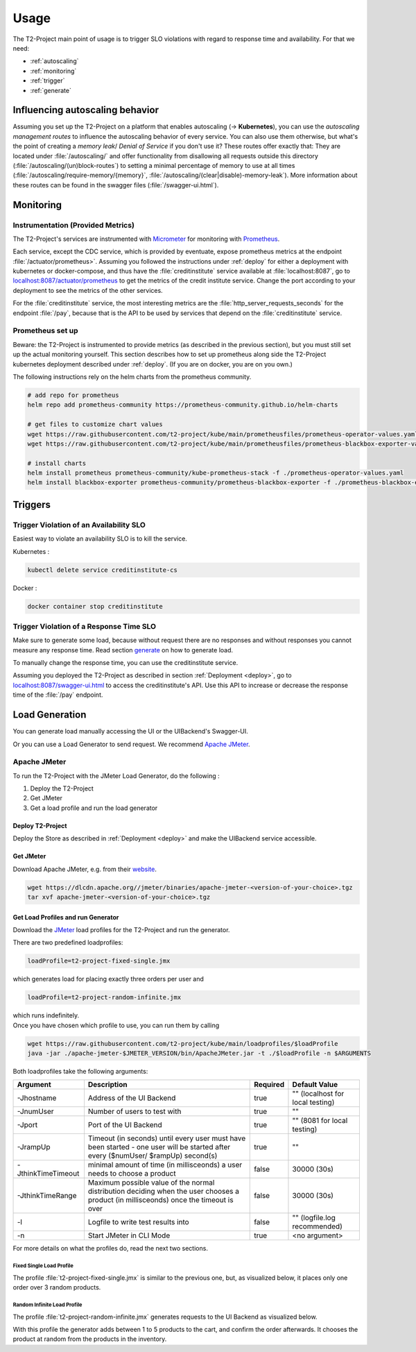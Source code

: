.. _use:

======================
Usage
======================

The T2-Project main point of usage is to trigger SLO violations with regard to response time and availability.
For that we need:

- :ref:`autoscaling`
- :ref:`monitoring`
- :ref:`trigger`
- :ref:`generate`

.. _autoscaling:

Influencing autoscaling behavior
================================

Assuming you set up the T2-Project on a platform that enables autoscaling (-> **Kubernetes**), you can use the *autoscaling management routes* to influence the autoscaling behavior of every service.
You can also use them otherwise, but what's the point of creating a *memory leak*/ *Denial of Service* if you don't use it?
These routes offer exactly that:
They are located under :file:`/autoscaling/` and offer functionality from disallowing all requests outside this directory (:file:`/autoscaling/(un)block-routes`) to setting a minimal percentage of memory to use at all times (:file:`/autoscaling/require-memory/{memory}`, :file:`/autoscaling/(clear|disable)-memory-leak`).
More information about these routes can be found in the swagger files (:file:`/swagger-ui.html`).


.. _monitoring:

Monitoring
==========

Instrumentation (Provided Metrics)
----------------------------------

The T2-Project's services are instrumented with `Micrometer <https://micrometer.io/>`__ for monitoring with `Prometheus <https://prometheus.io/>`__.

Each service, except the CDC service, which is provided by eventuate, expose prometheus metrics at the endpoint :file:`/actuator/prometheus>`.
Assuming you followed the instructions under :ref:`deploy` for either a deployment with kubernetes or docker-compose, and thus have the :file:`creditinstitute` service available at :file:`localhost:8087`, go to `<localhost:8087/actuator/prometheus>`__ to get the metrics of the credit institute service.
Change the port according to your deployment to see the metrics of the other services.

For the :file:`creditinstitute` service, the most interesting metrics are the :file:`http_server_requests_seconds` for the endpoint :file:`/pay`, because that is the API to be used by services that depend on the :file:`creditinstitute` service.

Prometheus set up
-----------------

Beware: the T2-Project is instrumented to provide metrics (as described in the previous section), but you must still set up the actual monitoring yourself.
This section describes how to set up prometheus along side the T2-Project kubernetes deployment described under :ref:`deploy`.
(If you are on docker, you are on you own.)

The following instructions rely on the helm charts from the prometheus community.

.. code-block:: sh

   # add repo for prometheus 
   helm repo add prometheus-community https://prometheus-community.github.io/helm-charts
   
   # get files to customize chart values
   wget https://raw.githubusercontent.com/t2-project/kube/main/prometheusfiles/prometheus-operator-values.yaml
   wget https://raw.githubusercontent.com/t2-project/kube/main/prometheusfiles/prometheus-blackbox-exporter-values.yaml

   # install charts
   helm install prometheus prometheus-community/kube-prometheus-stack -f ./prometheus-operator-values.yaml
   helm install blackbox-exporter prometheus-community/prometheus-blackbox-exporter -f ./prometheus-blackbox-exporter-values.yaml



.. _trigger:

Triggers
==========

Trigger Violation of an Availability SLO
----------------------------------------------------

Easiest way to violate an availability SLO is to kill the service. 

Kubernetes : 

.. code-block:: sh
   
   kubectl delete service creditinstitute-cs

Docker :

.. code-block:: sh

   docker container stop creditinstitute


Trigger Violation of a Response Time SLO
----------------------------------------------------

Make sure to generate some load, because without request there are no responses and without responses you cannot measure any response time.
Read section `generate`_ on how to generate load.

To manually change the response time, you can use the creditinstitute service.

Assuming you deployed the T2-Project as described in section :ref:`Deployment  <deploy>`, go to `<localhost:8087/swagger-ui.html>`__ to access the creditinstitute's API.
Use this API to increase or decrease the response time of the :file:`/pay` endpoint.

.. _generate:

Load Generation
===============

You can generate load manually accessing the UI or the UIBackend's Swagger-UI.

Or you can use a Load Generator to send request.
We recommend `Apache JMeter <https://jmeter.apache.org/>`__.

Apache JMeter
-------------

To run the T2-Project with the JMeter Load Generator, do the following :

#. Deploy the T2-Project
#. Get JMeter
#. Get a load profile and run the load generator

Deploy T2-Project
~~~~~~~~~~~~~~~

Deploy the Store as described in :ref:`Deployment  <deploy>` and make the UIBackend service accessible.

Get JMeter
~~~~~~~~~~~~~~~

Download Apache JMeter, e.g. from their `website <https://jmeter.apache.org/download_jmeter.cgi>`__. 

.. code-block:: sh

   wget https://dlcdn.apache.org//jmeter/binaries/apache-jmeter-<version-of-your-choice>.tgz 
   tar xvf apache-jmeter-<version-of-your-choice>.tgz

Get Load Profiles and run Generator
~~~~~~~~~~~~~~~~~~~~~~~~~~~~~~~~~~~

Download the `JMeter <https://jmeter.apache.org/download_jmeter.cgi>`__ load profiles for the T2-Project and run the generator.

There are two predefined loadprofiles:

.. code-block:: sh

   loadProfile=t2-project-fixed-single.jmx 

which generates load for placing exactly three orders per user and

.. code-block:: sh

   loadProfile=t2-project-random-infinite.jmx 

| which runs indefinitely.
| Once you have chosen which profile to use, you can run them by calling

.. code-block:: sh

   wget https://raw.githubusercontent.com/t2-project/kube/main/loadprofiles/$loadProfile
   java -jar ./apache-jmeter-$JMETER_VERSION/bin/ApacheJMeter.jar -t ./$loadProfile -n $ARGUMENTS

Both loadprofiles take the following arguments:

==================== ======================================================================================================================================= ========== ======================================
 Argument             Description                                                                                                                             Required              Default Value
==================== ======================================================================================================================================= ========== ======================================
 -Jhostname           Address of the UI Backend                                                                                                                true           "" (localhost for local testing)
 -JnumUser            Number of users to test with                                                                                                             true           "" 
 -Jport               Port of the UI Backend                                                                                                                   true           "" (8081 for local testing) 
 -JrampUp             Timeout (in seconds) until every user must have been started - one user will be started after every ($numUser/ $rampUp) second(s)        true           "" 
 -JthinkTimeTimeout   minimal amount of time (in millisceonds) a user needs to choose a product                                                                false      30000 (30s)
 -JthinkTimeRange     Maximum possible value of the normal distribution deciding when the user chooses a product (in millisceonds) once the timeout is over    false      30000 (30s)
 -l                   Logfile to write test results into                                                                                                       false          "" (logfile.log recommended)
 -n                   Start JMeter in CLI Mode                                                                                                                 true           <no argument>
==================== ======================================================================================================================================= ========== ======================================

For more details on what the profiles do, read the next two sections.

Fixed Single Load Profile
"""""""""""""""""""""""""

The profile :file:`t2-project-fixed-single.jmx` is similar to the previous one, but, as visualized below, it places only one order over 3 random products.

.. image:: ../arch/figs/load_generator_single.jpg

Random Infinite Load Profile
""""""""""""""""""""""""""""

The profile :file:`t2-project-random-infinite.jmx` generates requests to the UI Backend as visualized below.

.. image:: ../arch/figs/load_generator.jpg

With this profile the generator adds between 1 to 5 products to the cart, and confirm the order afterwards.
It chooses the product at random from the products in the inventory.

